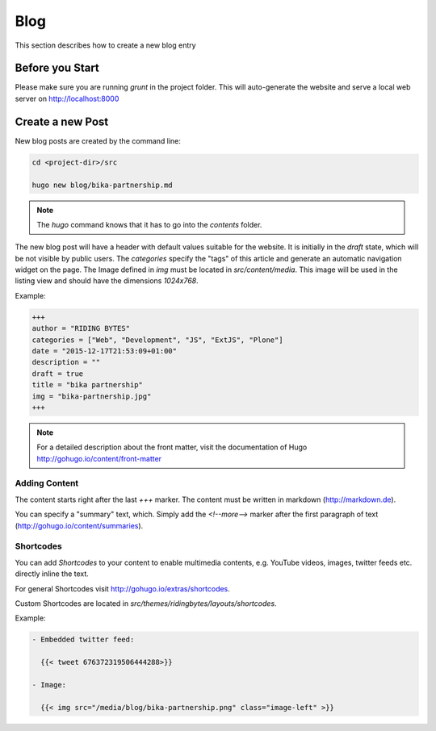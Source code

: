Blog
====

This section describes how to create a new blog entry


Before you Start
----------------

Please make sure you are running `grunt` in the project folder. This will
auto-generate the website and serve a local web server on http://localhost:8000


Create a new Post
-----------------

New blog posts are created by the command line:

.. code-block:: bash

   cd <project-dir>/src

   hugo new blog/bika-partnership.md

.. note:: The `hugo` command knows that it has to go into the `contents` folder.


The new blog post will have a header with default values suitable for the
website. It is initially in the `draft` state, which will be not visible by
public users. The `categories` specify the "tags" of this article and generate
an automatic navigation widget on the page. The Image defined in `img` must be
located in `src/content/media`. This image will be used in the listing view and
should have the dimensions `1024x768`.

Example:

.. code-block:: ini

    +++
    author = "RIDING BYTES"
    categories = ["Web", "Development", "JS", "ExtJS", "Plone"]
    date = "2015-12-17T21:53:09+01:00"
    description = ""
    draft = true
    title = "bika partnership"
    img = "bika-partnership.jpg"
    +++

.. note:: For a detailed description about the front matter, visit the
          documentation of Hugo http://gohugo.io/content/front-matter

                
Adding Content
..............

The content starts right after the last `+++` marker. The content must be
written in markdown (http://markdown.de).

You can specify a "summary" text, which. Simply add the `<!--more-->` marker
after the first paragraph of text (http://gohugo.io/content/summaries).


Shortcodes
..........

You can add *Shortcodes* to your content to enable multimedia contents, e.g.
YouTube videos, images, twitter feeds etc. directly inline the text.

For general Shortcodes visit http://gohugo.io/extras/shortcodes.

Custom Shortcodes are located in `src/themes/ridingbytes/layouts/shortcodes`.

Example:

.. code-block:: rst

   - Embedded twitter feed:
                
     {{< tweet 676372319506444288>}}

   - Image:
   
     {{< img src="/media/blog/bika-partnership.png" class="image-left" >}}
